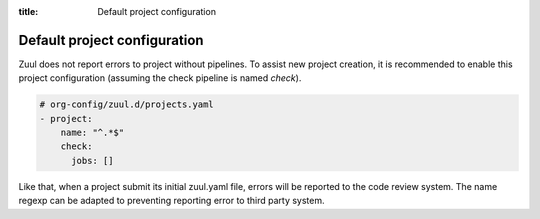 :title: Default project configuration

Default project configuration
=============================

Zuul does not report errors to project without pipelines. To assist
new project creation, it is recommended to enable this project
configuration (assuming the check pipeline is named *check*).

.. code-block:: yaml

  # org-config/zuul.d/projects.yaml
  - project:
      name: "^.*$"
      check:
        jobs: []


Like that, when a project submit its initial zuul.yaml file, errors will be
reported to the code review system. The name regexp can be adapted to
preventing reporting error to third party system.
